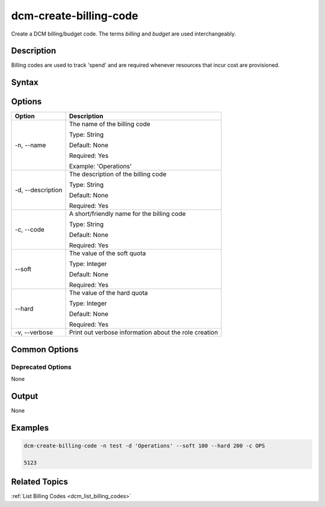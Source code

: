 .. raw:: latex
  
      \newpage

.. _dcm_create_billing_code:

dcm-create-billing-code
-----------------------

Create a DCM billing/budget code. The terms `billing` and `budget` are used
interchangeably.

Description
~~~~~~~~~~~

Billing codes are used to track 'spend' and are required whenever resources
that incur cost are provisioned.

Syntax
~~~~~~

.. program-output:: dcm-create-billing-code -h

Options
~~~~~~~

+--------------------+-------------------------------------------------------+
| Option             | Description                                           |
+====================+=======================================================+
| -n, --name         | The name of the billing code                          | 
|                    |                                                       |
|                    | Type: String                                          |
|                    |                                                       |
|                    | Default: None                                         |
|                    |                                                       |
|                    | Required: Yes                                         |
|                    |                                                       |
|                    | Example: 'Operations'                                 |
+--------------------+-------------------------------------------------------+
| -d, --description  | The description of the billing code                   | 
|                    |                                                       |
|                    | Type: String                                          |
|                    |                                                       |
|                    | Default: None                                         |
|                    |                                                       |
|                    | Required: Yes                                         |
|                    |                                                       |
+--------------------+-------------------------------------------------------+
| -c, --code         | A short/friendly name for the billing code            | 
|                    |                                                       |
|                    | Type: String                                          |
|                    |                                                       |
|                    | Default: None                                         |
|                    |                                                       |
|                    | Required: Yes                                         |
|                    |                                                       |
+--------------------+-------------------------------------------------------+
| --soft             | The value of the soft quota                           | 
|                    |                                                       |
|                    | Type: Integer                                         |
|                    |                                                       |
|                    | Default: None                                         |
|                    |                                                       |
|                    | Required: Yes                                         |
|                    |                                                       |
+--------------------+-------------------------------------------------------+
| --hard             | The value of the hard quota                           | 
|                    |                                                       |
|                    | Type: Integer                                         |
|                    |                                                       |
|                    | Default: None                                         |
|                    |                                                       |
|                    | Required: Yes                                         |
|                    |                                                       |
+--------------------+-------------------------------------------------------+
| -v, --verbose      | Print out verbose information about the role creation |
+--------------------+-------------------------------------------------------+

Common Options
~~~~~~~~~~~~~~

Deprecated Options
^^^^^^^^^^^^^^^^^^

None

Output
~~~~~~

None

Examples
~~~~~~~~

.. code-block:: bash

   dcm-create-billing-code -n test -d 'Operations' --soft 100 --hard 200 -c OPS

   5123

Related Topics
~~~~~~~~~~~~~~

:ref:`List Billing Codes <dcm_list_billing_codes>`
